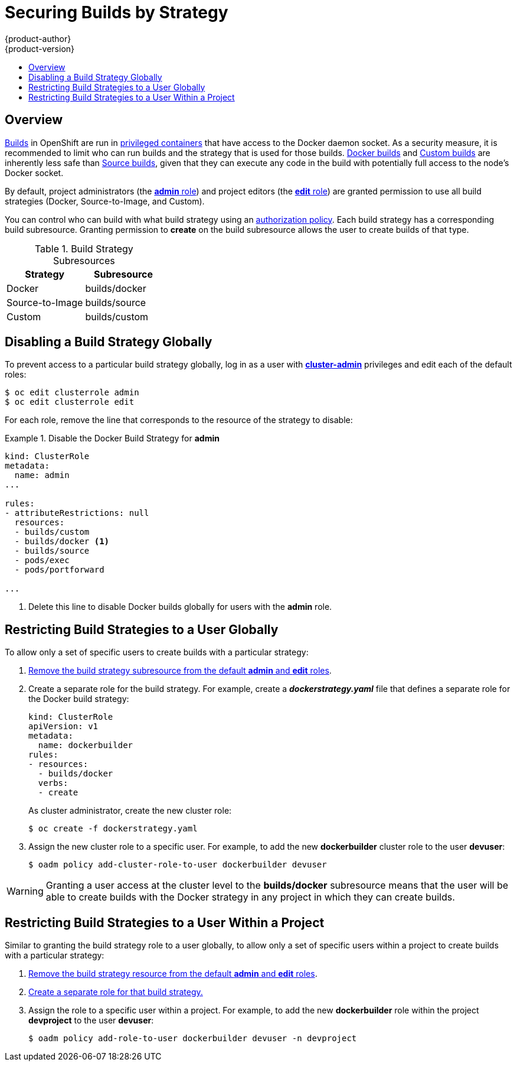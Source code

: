 = Securing Builds by Strategy
{product-author}
{product-version}
:data-uri:
:icons:
:experimental:
:toc: macro
:toc-title:

toc::[]

== Overview

link:../architecture/core_concepts/builds_and_image_streams.html#builds[Builds]
in OpenShift are run in
link:install/prerequisites.html#security-warning[privileged containers] that
have access to the Docker daemon socket. As a security measure, it is
recommended to limit who can run builds and the strategy that is used for those
builds.
link:../architecture/core_concepts/builds_and_image_streams.html#docker-build[Docker
builds] and
link:../architecture/core_concepts/builds_and_image_streams.html#custom-build[Custom
builds] are inherently less safe than
link:../architecture/core_concepts/builds_and_image_streams.html#source-build[Source
builds], given that they can execute any code in the build with potentially full
access to the node's Docker socket.

By default, project administrators (the
link:../architecture/additional_concepts/authorization.html#roles[*admin* role])
and project editors (the
link:../architecture/additional_concepts/authorization.html#roles[*edit* role])
are granted permission to use all build strategies (Docker, Source-to-Image, and
Custom).

You can control who can build with what build strategy using an
link:../architecture/additional_concepts/authorization.html[authorization
policy]. Each build strategy has a corresponding build subresource. Granting
permission to *create* on the build subresource allows the user to create builds
of that type.

.Build Strategy Subresources
[cols="1,1",options="header"]
|===

|Strategy |Subresource

|Docker
|builds/docker

|Source-to-Image
|builds/source

|Custom
|builds/custom

|===

== Disabling a Build Strategy Globally
To prevent access to a particular build strategy globally, log in as a user with
link:../architecture/additional_concepts/authorization.html#roles[*cluster-admin*]
privileges and edit each of the default roles:

----
$ oc edit clusterrole admin
$ oc edit clusterrole edit
----

For each role, remove the line that corresponds to the resource of the strategy to disable:

.Disable the Docker Build Strategy for *admin*
=====

----
kind: ClusterRole
metadata:
  name: admin
...

rules:
- attributeRestrictions: null
  resources:
  - builds/custom
  - builds/docker <1>
  - builds/source
  - pods/exec
  - pods/portforward

...
----
<1> Delete this line to disable Docker builds globally for users with the
*admin* role.
=====

[[restricting-build-strategies-to-a-user-globally]]

== Restricting Build Strategies to a User Globally

To allow only a set of specific users to create builds with a particular
strategy:

. link:#disabling-a-build-strategy-globally[Remove the build strategy
subresource from the default *admin* and *edit* roles].

. [[create-separate-role]]Create a separate role for the build strategy. For
example, create a *_dockerstrategy.yaml_* file that defines a separate role for
the Docker build strategy:
+
====

[source,yaml]
----
kind: ClusterRole
apiVersion: v1
metadata:
  name: dockerbuilder
rules:
- resources:
  - builds/docker
  verbs:
  - create
----
====
+
As cluster administrator, create the new cluster role:
+
====
----
$ oc create -f dockerstrategy.yaml
----
====

. Assign the new cluster role to a specific user. For example, to add the new *dockerbuilder* cluster role to the user *devuser*:
+
====

----
$ oadm policy add-cluster-role-to-user dockerbuilder devuser
----
====

[WARNING]
====
Granting a user access at the cluster level to the *builds/docker* subresource
means that the user will be able to create builds with the Docker strategy in
any project in which they can create builds.
====

[[restricting-build-strategies-to-a-user-within-a-project]]

== Restricting Build Strategies to a User Within a Project

Similar to granting the build strategy role to a user globally, to allow only a
set of specific users within a project to create builds with a particular
strategy:

. link:#disabling-a-build-strategy-globally[Remove the build strategy resource
from the default *admin* and *edit* roles].
. link:#create-separate-role[Create a separate role for that build strategy.]
. Assign the role to a specific user within a project. For example, to add the
new *dockerbuilder* role within the project *devproject* to the user *devuser*:
+
====

----
$ oadm policy add-role-to-user dockerbuilder devuser -n devproject
----
====
